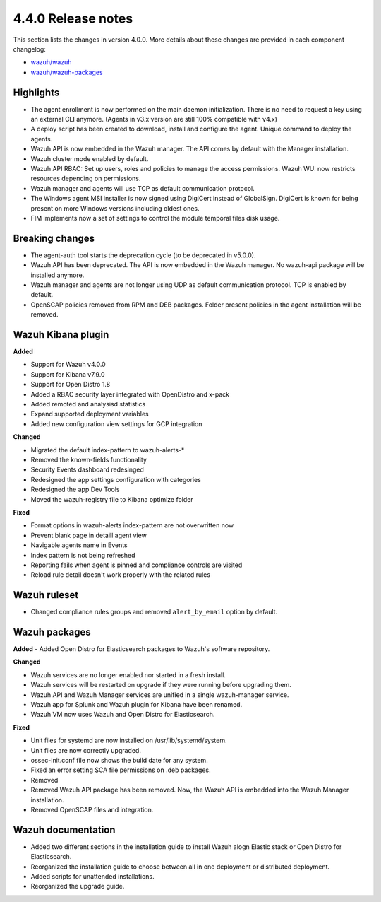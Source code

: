 .. Copyright (C) 2020 Wazuh, Inc.

.. _release_4_0_0:

4.4.0 Release notes
===================

This section lists the changes in version 4.0.0. More details about these changes are provided in each component changelog:

- `wazuh/wazuh <https://github.com/wazuh/wazuh/blob/4.0/CHANGELOG.md>`_
- `wazuh/wazuh-packages <https://github.com/wazuh/wazuh-packages/blob/master/CHANGELOG.md>`_

Highlights
----------

- The agent enrollment is now performed on the main daemon initialization. There is no need to request a key using an external CLI anymore. (Agents in v3.x version are still 100% compatible with v4.x)

- A deploy script has been created to download, install and configure the agent. Unique command to deploy the agents.

- Wazuh API is now embedded in the Wazuh manager. The API comes by default with the Manager installation.

- Wazuh cluster mode enabled by default.

- Wazuh API RBAC: Set up users, roles and policies to manage the access permissions. Wazuh WUI now restricts resources depending on permissions.

- Wazuh manager and agents will use TCP as default communication protocol.

- The Windows agent MSI installer is now signed using DigiCert instead of GlobalSign. DigiCert is known for being present on more Windows versions including oldest ones.

- FIM implements now a set of settings to control the module temporal files disk usage.


Breaking changes
----------------

- The agent-auth tool starts the deprecation cycle (to be deprecated in v5.0.0).

- Wazuh API has been deprecated. The API is now embedded in the Wazuh manager. No wazuh-api package will be installed anymore.

- Wazuh manager and agents are not longer using UDP as default communication protocol. TCP is enabled by default.

- OpenSCAP policies removed from RPM and DEB packages. Folder present policies in the agent installation will be removed.


Wazuh Kibana plugin
-------------------


**Added**

- Support for Wazuh v4.0.0

- Support for Kibana v7.9.0

- Support for Open Distro 1.8

- Added a RBAC security layer integrated with OpenDistro and x-pack

- Added remoted and analysisd statistics

- Expand supported deployment variables

- Added new configuration view settings for GCP integration


**Changed**

- Migrated the default index-pattern to wazuh-alerts-*

- Removed the known-fields functionality

- Security Events dashboard redesinged

- Redesigned the app settings configuration with categories

- Redesigned the app Dev Tools

- Moved the wazuh-registry file to Kibana optimize folder 


**Fixed**

- Format options in wazuh-alerts index-pattern are not overwritten now

- Prevent blank page in detaill agent view

- Navigable agents name in Events

- Index pattern is not being refreshed

- Reporting fails when agent is pinned and compliance controls are visited

- Reload rule detail doesn't work properly with the related rules


Wazuh ruleset
-------------

- Changed compliance rules groups and removed ``alert_by_email`` option by default.

Wazuh packages
--------------

**Added**
- Added Open Distro for Elasticsearch packages to Wazuh's software repository.


**Changed**

- Wazuh services are no longer enabled nor started in a fresh install.
- Wazuh services will be restarted on upgrade if they were running before upgrading them.
- Wazuh API and Wazuh Manager services are unified in a single wazuh-manager service.
- Wazuh app for Splunk and Wazuh plugin for Kibana have been renamed.
- Wazuh VM now uses Wazuh and Open Distro for Elasticsearch.


**Fixed**

- Unit files for systemd are now installed on /usr/lib/systemd/system.
- Unit files are now correctly upgraded.
- ossec-init.conf file now shows the build date for any system.
- Fixed an error setting SCA file permissions on .deb packages.
- Removed
- Removed Wazuh API package has been removed. Now, the Wazuh API is embedded into the Wazuh Manager installation.
- Removed OpenSCAP files and integration.

Wazuh documentation
-------------------

- Added two different sections in the installation guide to install Wazuh alogn Elastic stack or Open Distro for Elasticsearch.
- Reorganized the installation guide to choose between all in one deployment or distributed deployment.
- Added scripts for unattended installations.
- Reorganized the upgrade guide.
